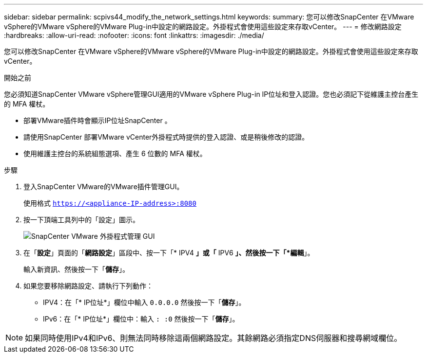 ---
sidebar: sidebar 
permalink: scpivs44_modify_the_network_settings.html 
keywords:  
summary: 您可以修改SnapCenter 在VMware vSphere的VMware vSphere的VMware Plug-in中設定的網路設定。外掛程式會使用這些設定來存取vCenter。 
---
= 修改網路設定
:hardbreaks:
:allow-uri-read: 
:nofooter: 
:icons: font
:linkattrs: 
:imagesdir: ./media/


[role="lead"]
您可以修改SnapCenter 在VMware vSphere的VMware vSphere的VMware Plug-in中設定的網路設定。外掛程式會使用這些設定來存取vCenter。

.開始之前
您必須知道SnapCenter VMware vSphere管理GUI適用的VMware vSphere Plug-in IP位址和登入認證。您也必須記下從維護主控台產生的 MFA 權杖。

* 部署VMware插件時會顯示IP位址SnapCenter 。
* 請使用SnapCenter 部署VMware vCenter外掛程式時提供的登入認證、或是稍後修改的認證。
* 使用維護主控台的系統組態選項、產生 6 位數的 MFA 權杖。


.步驟
. 登入SnapCenter VMware的VMware插件管理GUI。
+
使用格式 `https://<appliance-IP-address>:8080`

. 按一下頂端工具列中的「設定」圖示。
+
image:scpivs44_image31.png["SnapCenter VMware 外掛程式管理 GUI"]

. 在「*設定*」頁面的「*網路設定*」區段中、按一下「* IPV4 *」或「* IPV6 *」、然後按一下「*編輯*」。
+
輸入新資訊、然後按一下「*儲存*」。

. 如果您要移除網路設定、請執行下列動作：
+
** IPV4：在「* IP位址*」欄位中輸入 `0.0.0.0` 然後按一下「*儲存*」。
** IPv6：在「* IP位址*」欄位中：輸入 `: :0`  然後按一下「*儲存*」。





NOTE: 如果同時使用IPv4和IPv6、則無法同時移除這兩個網路設定。其餘網路必須指定DNS伺服器和搜尋網域欄位。
